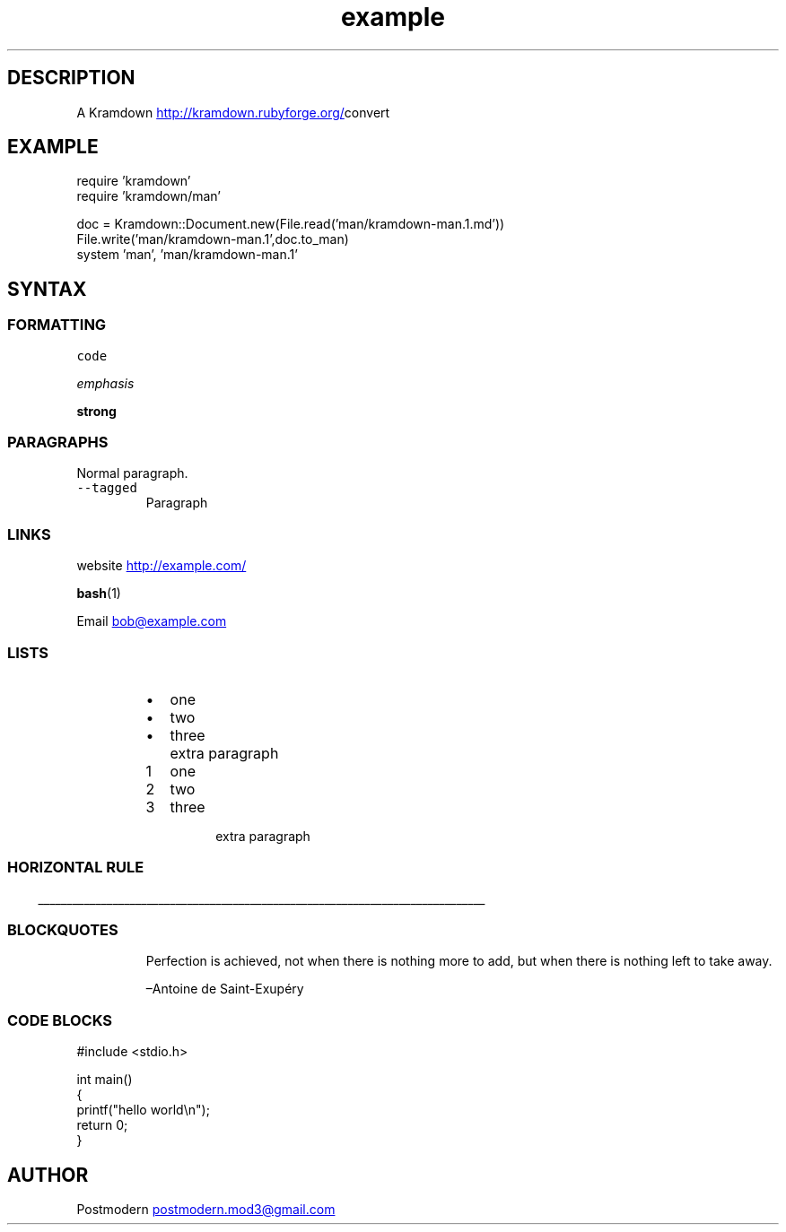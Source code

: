 .\" Generated by kramdown-man 0.1.0
.\" https://github.com/postmodern/kramdown-roff#readme
.TH example 1 "April 2013" Example "User Manuals"
.LP
.SH DESCRIPTION
.LP
.PP
A Kramdown
.UR http://kramdown.rubyforge.org/
.UE convert for converting Markdown files into man pages.
.LP
.SH EXAMPLE
.LP
.nf
require 'kramdown'
require 'kramdown/man'

doc = Kramdown::Document.new(File.read('man/kramdown\-man.1.md'))
File.write('man/kramdown\-man.1',doc.to_man)
system 'man', 'man/kramdown\-man.1'

.fi
.LP
.SH SYNTAX
.LP
.SS FORMATTING
.LP
.PP
\fB\fCcode\fR
.LP
.PP
\fIemphasis\fP
.LP
.PP
\fBstrong\fP
.LP
.SS PARAGRAPHS
.LP
.PP
Normal paragraph.
.LP
.TP
\fB\fC--tagged\fR
Paragraph
.LP
.SS LINKS
.LP
.PP
website
.UR http://example.com/
.UE
.LP
.PP
.BR bash (1)
.LP
.PP
Email 
.MT bob@example.com
.ME
.LP
.SS LISTS
.LP
.RS
.IP \(bu 2
one
.IP \(bu 2
two
.IP \(bu 2
three
.IP \( 2
extra paragraph
.RE
.LP
.nr step1 0 1
.RS
.IP \n+[step1]
one
.IP \n+[step1]
two
.IP \n+[step1]
three
.IP \n
extra paragraph
.RE
.LP
.SS HORIZONTAL RULE
.LP
.ti 0
\l'\n(.lu'
.LP
.SS BLOCKQUOTES
.LP
.PP
.RS
Perfection is achieved, not when there is nothing more to add, but when there is nothing left to take away.
.LP
–Antoine de Saint\-Exupéry
.RE
.LP
.SS CODE BLOCKS
.LP
.nf
#include <stdio.h>

int main()
{
    printf("hello world\\n");
    return 0;
}

.fi
.LP
.SH AUTHOR
.LP
.PP
Postmodern 
.MT postmodern.mod3@gmail.com
.ME
.LP